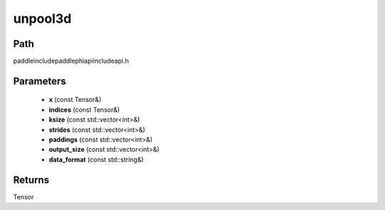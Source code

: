 .. _en_api_paddle_experimental_unpool3d:

unpool3d
-------------------------------

.. cpp:function:: Tensor unpool3d ( const Tensor & x , const Tensor & indices , const std::vector<int> & ksize , const std::vector<int> & strides = { 1 , 1 , 1 } , const std::vector<int> & paddings = { 0 , 0 , 0 } , const std::vector<int> & output_size = { 0 , 0 , 0 } , const std::string & data_format = "NCDHW" ) ;



Path
:::::::::::::::::::::
paddle\include\paddle\phi\api\include\api.h

Parameters
:::::::::::::::::::::
	- **x** (const Tensor&)
	- **indices** (const Tensor&)
	- **ksize** (const std::vector<int>&)
	- **strides** (const std::vector<int>&)
	- **paddings** (const std::vector<int>&)
	- **output_size** (const std::vector<int>&)
	- **data_format** (const std::string&)

Returns
:::::::::::::::::::::
Tensor
